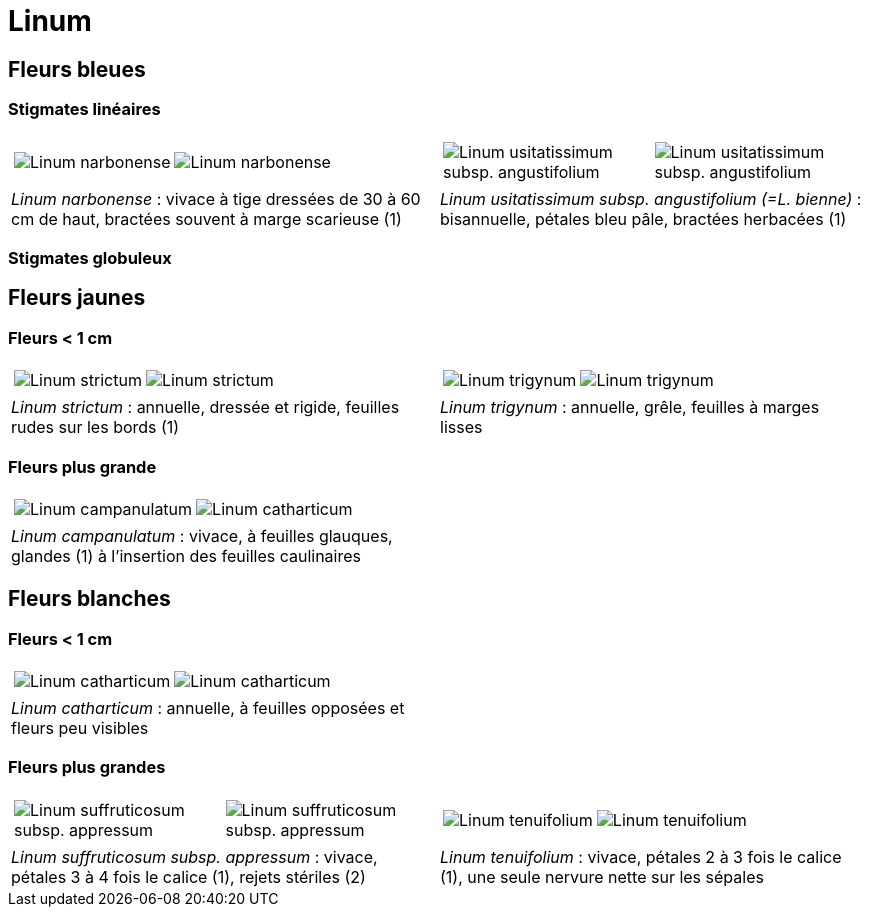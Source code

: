 = Linum
////
author: David Delon
email: david.delon@clapas.net
licence: CC-BY sauf mention différente
////
:imagesdir: ../images


[comment]
--
 Austriacum
 Leonii mention
 usitatissum
--

== Fleurs bleues

=== Stigmates linéaires
[cols="2a,2a",frame=none, grid=none]
|===
|
[cols="1a,1a",frame=none, grid=none]
!===
! image::Linum_narbonense_1.jpg["Linum narbonense",observation=161696824,image_index=0,callout_number="1",callout_x=239,callout_y=152]
! image::Linum_narbonense_2.jpg["Linum narbonense",observation=162998968,image_index=1,callout_number="2",callout_x=265,callout_y=144]
!===
|
[cols="1a,1a",frame=none, grid=none]
!===
! image::Linum_bienne_1.jpg["Linum usitatissimum subsp. angustifolium",observation=162371058,image_index=0]
! image::Linum_bienne_2.jpg["Linum usitatissimum subsp. angustifolium",observation=165274103,image_index=3,callout_number="1",callout_x=137,callout_y=218]
!===
| _Linum narbonense_ : vivace à tige dressées de 30 à 60 cm de haut, bractées souvent à marge scarieuse (1)
| _Linum usitatissimum subsp. angustifolium (=L. bienne)_  : bisannuelle, pétales bleu pâle, bractées herbacées (1)
|===

=== Stigmates globuleux

== Fleurs jaunes
=== Fleurs < 1 cm

[cols="2a,2a",frame=none, grid=none]
|===
|
[cols="1a,1a",frame=none, grid=none]
!===
! image::Linum_strictum_1.jpg["Linum strictum",observation=161696798,image_index=0]
! image::Linum_strictum_2.jpg["Linum strictum",observation=83308829,image_index=0,callout_number="1",callout_x=230,callout_y=263]
!===
| 
[cols="1a,1a",frame=none, grid=none]
!===
! image::Linum_trigynum_1.jpg["Linum trigynum",observation=120867126,image_index=0]
! image::Linum_trigynum_2.jpg["Linum trigynum",observation=164263967,image_index=1]
!===
| _Linum strictum_ : annuelle, dressée et rigide, feuilles rudes sur les bords (1)
| _Linum trigynum_ : annuelle, grêle, feuilles à marges lisses 
|===

=== Fleurs plus grande

[cols="2a,2a",frame=none, grid=none]
|===
|
[cols="1a,1a",frame=none, grid=none]
!===
! image::Linum_campanulatum_1.jpg["Linum campanulatum",observation=117354360,image_index=0]
! image::Linum_campanulatum_2.jpg["Linum catharticum",observation=161468032,image_index=0,callout_number="1",callout_x=73,callout_y=138]
!===
| 
| _Linum campanulatum_ : vivace, à feuilles glauques, glandes (1) à l'insertion des feuilles caulinaires
| 
|===


== Fleurs blanches

=== Fleurs < 1 cm

[cols="2a,2a",frame=none, grid=none]
|===
|
[cols="1a,1a",frame=none, grid=none]
!===
! image::Linum_catharticum_1.jpg["Linum catharticum",observation=117919812,image_index=0]
! image::Linum_catharticum_2.jpg["Linum catharticum",observation=117919812,image_index=2]
!===
| 
[cols="1a,1a",frame=none, grid=none]
| _Linum catharticum_ : annuelle, à feuilles opposées et fleurs peu visibles
| 
|===


=== Fleurs plus grandes


[cols="2a,2a",frame=none, grid=none]
|===
|
[cols="1a,1a",frame=none, grid=none]
!===
! image::Linum_suffruticosum_appressum_1.jpg["Linum suffruticosum subsp. appressum",observation=161468038,image_index=2,callout_number="1",callout_x=163,callout_y=211]
! image::Linum_suffruticosum_appressum_2.jpg["Linum suffruticosum subsp. appressum",observation=161696793,image_index=1,callout_number="2",callout_x=277,callout_y=179]
!===
| 
[cols="1a,1a",frame=none, grid=none]
!===
! image::Linum_tenuifolium_1.jpg["Linum tenuifolium",observation=164274776,image_index=3,callout_number="1",callout_x=161,callout_y=126]
! image::Linum_tenuifolium_2.jpg["Linum tenuifolium",observation=164274776,image_index=0]
!===
| _Linum suffruticosum subsp. appressum_ : vivace, pétales 3 à 4 fois le calice (1), rejets stériles (2)
| _Linum tenuifolium_ : vivace, pétales 2 à 3 fois le calice (1), une seule nervure nette sur les sépales
|===


[comment]
--
Nodiflorum ? jaune ?

Viscosum / alpes / rose

Hirsutum / Marne / naturalise

alpinum

austriacum
--



